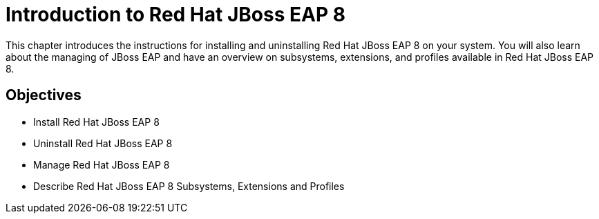 = Introduction to Red Hat JBoss EAP 8

This chapter introduces the instructions for installing and uninstalling Red Hat JBoss EAP 8 on your system. You will also learn about the managing of JBoss EAP and have an overview on subsystems, extensions, and profiles available in Red Hat JBoss EAP 8.

== Objectives

* Install Red Hat JBoss EAP 8
* Uninstall Red Hat JBoss EAP 8
* Manage Red Hat JBoss EAP 8
* Describe Red Hat JBoss EAP 8 Subsystems, Extensions and Profiles